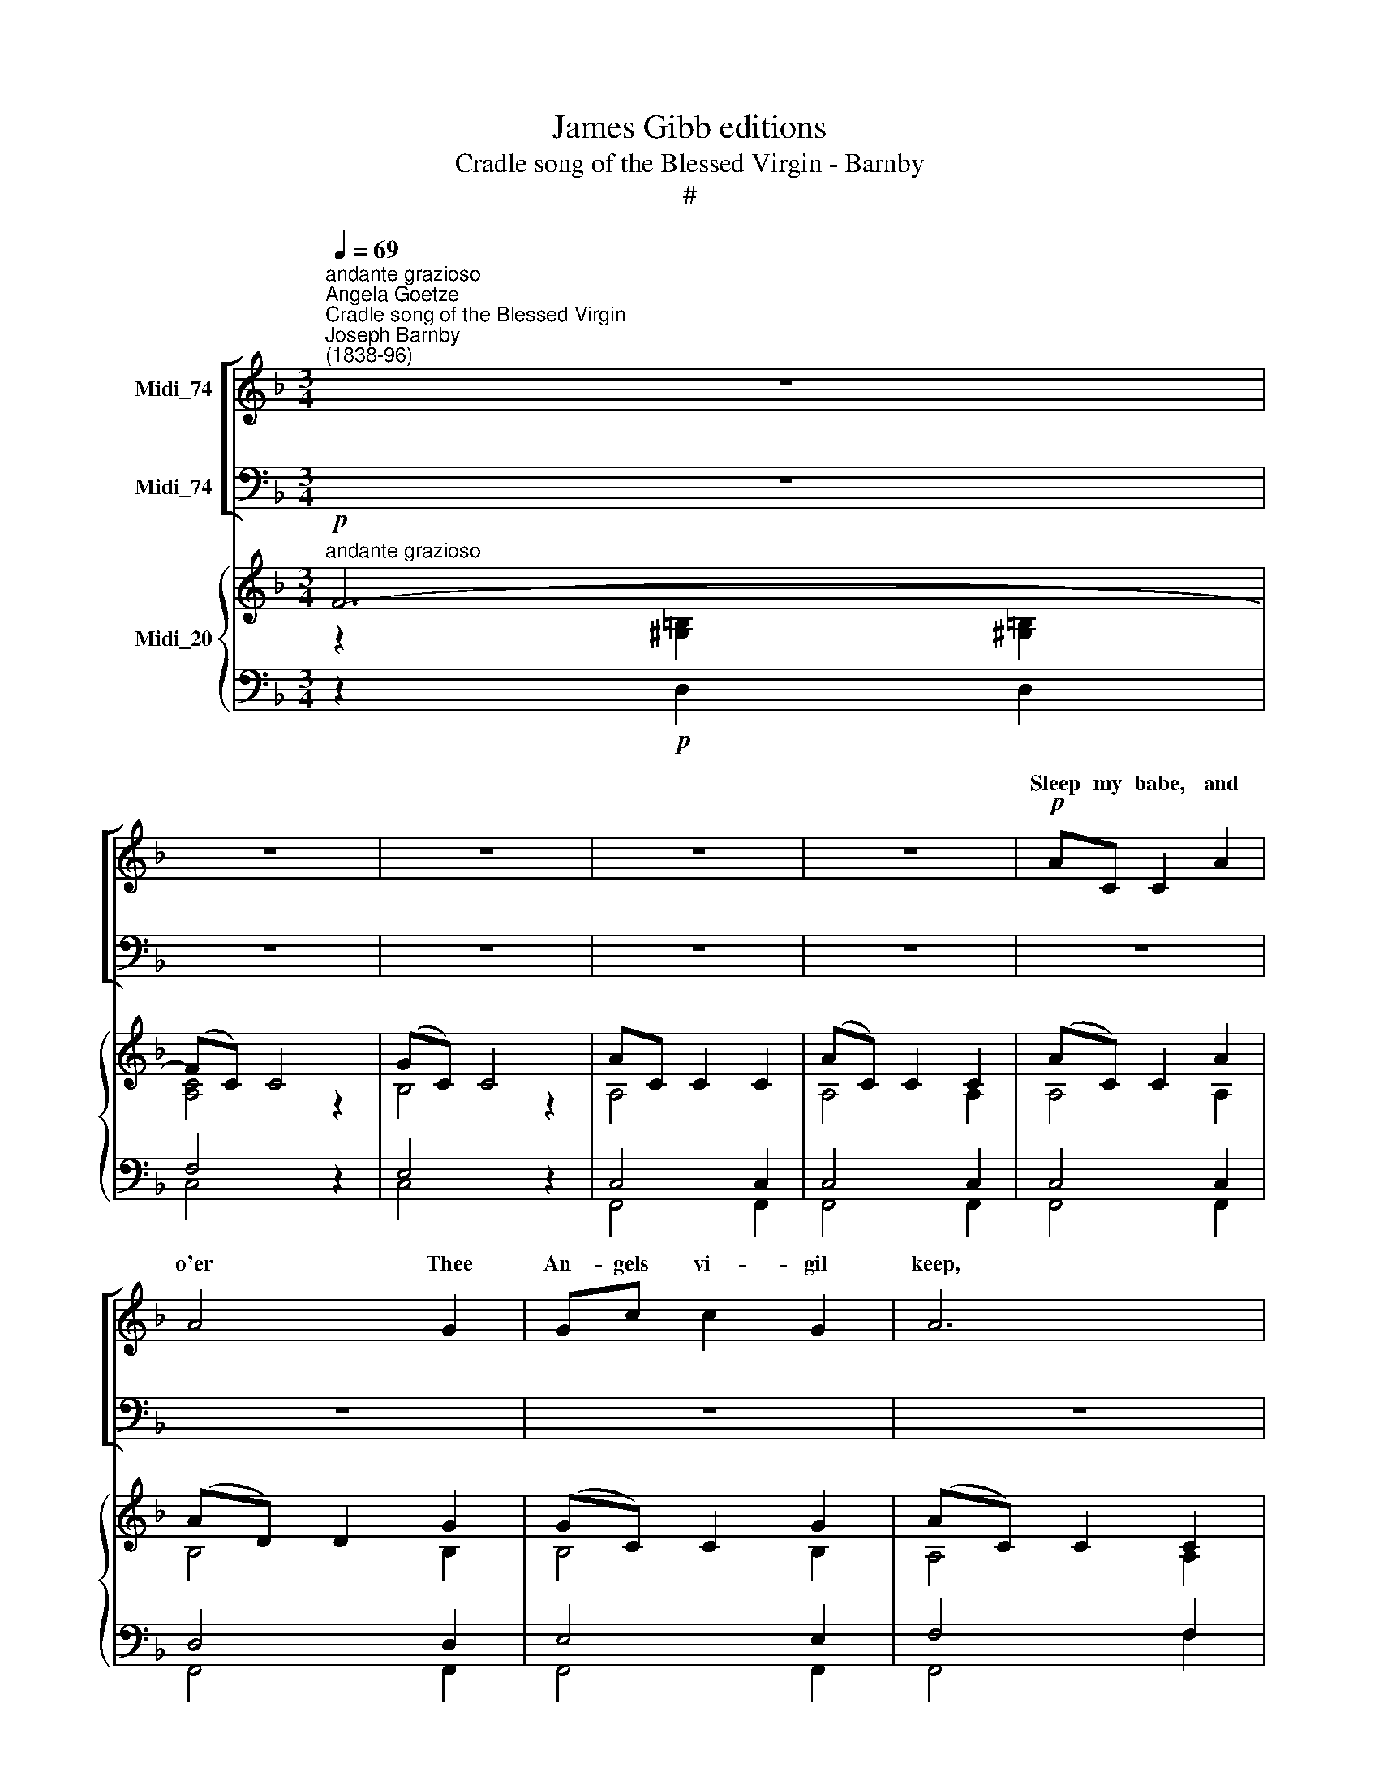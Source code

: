 X:1
T:James Gibb editions
T:Cradle song of the Blessed Virgin - Barnby
T:#
%%score [ ( 1 2 ) ( 3 4 ) ] { ( 5 6 ) | ( 7 8 ) }
L:1/8
Q:1/4=69
M:3/4
K:F
V:1 treble nm="Midi_74"
V:2 treble 
V:3 bass nm="Midi_74"
V:4 bass 
V:5 treble nm="Midi_20"
V:6 treble 
V:7 bass 
V:8 bass 
V:1
"^andante grazioso""^Angela Goetze""^Cradle song of the Blessed Virgin""^Joseph Barnby\n(1838-96)" z6 | %1
w: |
 z6 | z6 | z6 | z6 |!p! AC C2 A2 | A4 G2 | Gc c2 G2 | A6 | AD D2 A2 | A4 G2 | GG d2 =B2 | c6 | %13
w: ||||Sleep my babe, and|o'er Thee|An- gels vi- gil|keep,|Si- lent they a-|dore Thee,|Sleep, my ba- by,|sleep;|
!p! GG G2 A2 | A4 G2 | FF A2 c2 | B6 | BA D2 B2 | A4"^1" G2 | FF E2 F2 | G6 |!pp! AC C2 A2 | %22
w: Je- su, sleep, Thy|mo- ther|Holds Thee in her|arm,|May the love she|bears Thee|Shield Thee safe from|harm.||
 A4 G2 | FF B2 d2 | c6 | c c B2 A2 | (A2 G2) D2 | FD E2 G2 | F4 z2 | z6 | z6 | z6 | z6 | z6 | z6 | %35
w: |* * * a-|bove,|Whence Thou * *||||||||||
 z6 | z6 | z6 | z6 | z6 | z6 | z6 | z6 | z6 | z6 |!f! (f2 e2 dA | c2 c4) | (f3 e dA | c6) | %49
w: ||||||||||||Glo- rious Thou shalt|rise,|
 d3 c Fc | c2 B4 | (!courtesy!=e2 d)=B Gd | d2 c2 c2 | f4 c2"^rall." | B2 A2 G2 |"^dim." d6 | c6 | %57
w: Tbou shalt come to|judge us,|Thou * shalt come to|judge us, to|judge us,|Throned in the||Sleep,|
!p!"^a tempo" c4 A2 | A4 G2 | FF B2 d2 | c6 | cc B2 A2 | (A2 G2) D2 | F3 F EF | A6 | G3 G ^FG | %66
w: sleep, and||||Si- lent they a-|dore * Thee,|Sleep, my ba- by,|sleep,|sleep, my ba- by,|
 c6- |!pp! c6 | c6 | c2 z2 z2 | !fermata!z6 |] %71
w: sleep.|||||
V:2
 x6 | x6 | x6 | x6 | x6 | x6 | x6 | x6 | x6 | x4 x2 | x6 | x6 | x6 | EE E2 F2 | F4 E2 | FF F2 _E2 | %16
w: ||||||||||||||||
 D6 | CC C2 D2 | C4 B,2 | =B,B, B,2 B,2 | C6 | CC C2 C2 | E4 E2 | FF F2 F2 | (G2- F2) _E2- | %25
w: |||||Sleep, my babe, still|dream- ing|Of Thy home a-|bove, * Whence|
 E_E D2 ^F2 | (^F2 G2) D2 | FD E2 E2 | F4 z2 | x4 x2 | x4 x2 | x6 | x6 | x6 | x6 | x6 | x6 | x6 | %38
w: * Thou cam'st to|save * us,||||||||||||
 x6 | x6 | x6 | x4 x2 | x4 x2 | x4 x2 | x4 x2 | F2 F2 FF | E2 E4 | F3 F FF | E6 | F3 F FF | F2 F4 | %51
w: |||||||||||||
 (G2 F)F FF | F2 E2 E2 | F4 _E2 | D2 C2 B,2 | F6 | E6 | FC C2 F2 | E4 E2 | FF F2 F2 | %60
w: ||||skies.|Sleep,|sleep, my babe, and|o'er Thee|An- gels vi- gil|
 (G2 F2) _E2- | E_E D2 ^F2 | (^F2 G2) D2 | F2 z2 z2 | z2 C2 C2 | D3 z z2 | E2 E2 E2 | F4 z2 | %68
w: keep, * Si\-|* lent they a-|dore * Thee,|Sleep,|sleep, my|babe,|sleep, ba- by,|sleep,|
 F4 z2 | F6- | F2 z2 z2 |] %71
w: sleep,|sleep.||
V:3
 z6 | z6 | z6 | z6 | z6 | z6 | z6 | z6 | z6 | z6 | z6 | z6 | z6 |!p! C6- | C6 | (A,2 C2) A,2 | %16
w: |||||||||||||Sleep,||Je\- * su,~sleep,|
 B,6 | ^F,F, F,2 F,2 | G,4 G,2 | D,D, G,2 F,2 | E,6 |!pp! A,A, A,2 A,2 | B,4 B,2 | B,B, B,2 B,2 | %24
w: ||||||||
 (B,2 A,2) A,2- | A,A, B,2 C2 | (C2 B,2) G,2 | A,F, G,2 B,2 | A,4 z2 |!mf! x6 | x6 | x6 | x6 | %33
w: |||||||||
!f! x6 | C,2 B,,4 | F,3 F, E,F, | G,4 z2 |!mp! =B,3 B, CD | D2 C4 | D3 D EF | E6 | %41
w: |le- gions|Shall in ter- ror|quail.|Thou shalt suf- fer|tor- ment,|Thou Thy life shall|give,|
"^dim." F3 F _EE | (_E2 _D2) C2 |"^cresc." B,3 B, =B,B, | C6 |!f! A,2 A,2 A,A, | B,2 B,4 | %47
w: Thou shalt die for|sin\- * ners,|that the sin- ners|live.|Je- su, Thou shalt|tri- umph,|
 A,3 A, A,A, | (B,2 C2 B,2) | A,3 A, _EE | _E2 D4 | G,3 G, =B,B, | C2 C2 C2 | C4 F,2 | %54
w: |||||||
 F,2 F,2 F,2 | B,6 | B,6 | A,A, A,2 A,2 | B,4 B,2 | B,B, B,2 B,2 | B,2 A,2 A,2- | A,A, B,2 C2 | %62
w: ||||||||
 (C2 B,2) G,2 | A,3 z z2 | z2 A,2 A,2 | B,3 z z2 | B,2 C2 B,2 |!pp!"^morendo" A,4 z2 | A,4 z2 | %69
w: |||||||
 A,6- | A,2 z2 !fermata!z2 |] %71
w: ||
V:4
 x6 | x6 | x6 | x6 | x6 | x6 | x6 | x6 | x6 | x6 | x6 | x6 | x6 | x6 | x6 | F,6 | B,,6 | %17
w: |||||||||||||||Sleep,|sleep,|
 D,D, D,2 D,2 | G,4 G,2 | G,,G,, G,,2 G,,2 | C,6 | C,C, C,2 C,2 | ^C,4 C,2 | D,D, D,2 D,2 | %24
w: |||||||
 (E,2 F,2) ^F,2- | F,^F, G,2 D,2 | G,,4 B,,2 | C,C, C,2 C,2 | F,4 z2 | B,3 B, A,A, | G,2 F,4 | %31
w: |||By Thy Fa- ther's|love.|Earth- ly pomp may|tempt Thee,|
 B,3 B, A,G, | F,6 | _E,3 E, D,D, | x6 | x6 | x6 | z6 | z6 | z6 | z6 | z6 | z6 | z6 | z6 | %45
w: Earth- ly sin as-|sail,|But the tem- pter's||||||||||||
 C,2 C,2 C,C, | C,2 C,4 | C,3 C, .C,A, | (G,2 C,4) | F,3 F, A,A, | B,2 B,4 | G,3 G, G,G, | %52
w: |||||||
 C2 C2 !courtesy!_B,2 | A,4 A,,2 | B,,2 C,2 D,2 | G,,6 | C,6 | C,C, C,2 C,2 | ^C,4 C,2 | %59
w: |||||||
 D,D, D,2 D,2 | (E,2 F,2) ^F,2- | F,^F, G,2 D,2 | G,,4 B,,2 | C,3 z z2 | z2 C,2 C,2 | C,3 z z2 | %66
w: |||||||
 C,2 C,2 C,2 | F,4 z2 | F,4 z2 | F,6- | !fermata!F,2 z2 !fermata!z2 |] %71
w: |||||
V:5
"^andante grazioso"!p! F6- | (FC) C4 | (GC) C4 | AC C2 C2 | (AC) C2 C2 | (AC) C2 A2 | (AD) D2 G2 | %7
 (GC) C2 G2 | (AC) C2 C2 | (AD) D2 A2 | (AD) D2 G2 | G2 d2 =B2 | [Cc]4 z2 |!p! [EG]2 [EG]2 [CFA]2 | %14
 ([FA]C) C2 [EG]2 | F2 [FA]2 [_Ec]2 | (BF) F2 B2 | (BA) D2 [DB]2 | A2 D2 G2 | F2 E2 [=B,F]2 | %20
 [CG]2 C2 C2 | [A,CA]2 [A,C]2 [A,CA]2 | A4 [B,EG]2 | [B,F]2 [B,FB]2 [Fd]2 | c6- | %25
 c2 [DB]2 [C^FA]2 | [C^FA]2 [B,G]2 [G,D]2 | [A,F][F,D] [G,E]2 [B,EG]2 | [A,F]2 F2 F2 | %29
"^mj" [DFB]4 [C_EA]2 | [B,G]2 [A,F]4 | [B,FB]4 AG | [CF]6 | [_E,B,_E]4 [F,B,D]2 | z6 | %35
 [F,F]3 [F,F] [E,E][F,F] | [CG]4 z2 |!mp! =B3 Bcd | d2 c4 | d3 def | e6 | f3 f_ee | (_e2 _d2) c2 | %43
 B3 B =B2 | [Ec]6 |!f! ([Fcf]2 [Fce]2 dA | [Ec]6) | (f3 e dA) | [Ec]6 | d3 cFc | [Fc]2 [FB]4 | %51
 e2 d[G=B]Gd | [Fd]2 [Ec]2 [EGc]2 | [Ff]4 [_EFc]2 |"^rall." [DFB]2 [CFA]2"^dim." [B,FG]2 | [FGd]6 | %56
 [EGc]6 | c4 [CFA]2 | [B,EA]4 [B,EG]2 | [B,F]2 [B,FB]2 d2 | c6- | c2 B2 [C^FA]2 | %62
 [C^FA]2 [B,G]2 D2 | F3 FEF | A6 | [DG]3 G^FG | c6 |!pp! FC C2- [CEG]2 | FC C2- [CEG]2 | %69
 z2 a2 c'2 | f'6 |] %71
V:6
 z2 [^G,=B,]2 [!courtesy!^G,!courtesy!=B,]2 | [A,C]4 z2 | B,4 z2 | A,4 x2 | A,4 A,2 | A,4 A,2 | %6
 B,4 B,2 | B,4 B,2 | A,4 A,2 | D4 C2 | =B,4 B,2 | C2 =B,2 D2 | x4 x2 | C4 x2 | x4 x2 | x4 x2 | %16
 D4 x2 | D6 | D4 D2 | =B,4 x2 | x4 x2 | x4 x2 | [B,E]2 [B,E]2 x2 | x4 x2 | G2 F2 _E2- | E2 x4 | %26
 x2 x4 | x4 x2 | x4 x2 | x4 x2 | _E4 C2 | x4 [B,_D]2 | B,2 A,4 | x4 x2 | x4 x2 | =B,4 B,2 | x4 x2 | %37
 [DF]2 [DF]2 [DF]2 | E2 E2 E2 | [F_A]2 [FA]2 [FA]2 | G2 G2 G2 | F4 _A2 | =A4 _G2 | F4 F2 | x4 x2 | %45
 x4 F2 | A2 G4 | F2 F2 F2 | G2 A2 G2 | F2 F2 F2 | x4 x2 | G2 F2 F2 | G4 x2 | x4 x2 | x4 x2 | %55
 x4 x2 | x4 x2 | F2 C2 x2 | x4 x2 | x4 F2 | G2 F2 _E2- | E2 _E2 x2 | x4 x2 | x4 x2 | %64
 x2 [CF]2 [CF]2 | x2 x x x2 | [EG]2 [EA]2 [EG]2 | x4 x2 | x4 x2 | [A,CF]6- | [A,CF]6 |] %71
V:7
 z2!p! D,2 D,2 | F,4 z2 | E,4 z2 | C,4 C,2 | C,4 C,2 | C,4 C,2 | D,4 D,2 | E,4 E,2 | F,4 F,2 | %9
"^1" F,4 F,2 | [D,F,]4 [D,F,]2 | E,2 F,2 F,2 | F,2 (G,2 C2) |!p! B,4 A,2 | B,4 B,2 | A,2 C2 A,2 | %16
 B,6 | [^F,C]4 [F,C]2 | C4 B,2 | D,2 G,2 F,2 | E,2 C,2 C,2 | C,2 C,2 C,2 | ^C,2 C,2 C,2 | %23
 D,2 D,2 B,2 | B,2 A,2 [^F,A,-]2 | [F,A,]2 [G,B,]2 D,2 | G,,4 B,,2 | C,2 C,2 C,2 | F,2 F,2 F,2 | %29
 F,,6- | F,,2 F,,2 _E,,2 | D,,2 D,,2 !courtesy!=E,,2 | F,,4 F,,2 | G,,4 F,,2 | [_G,A,C]2 [F,B,]4 | %35
 x6 | E,2 G,2 C2 |!mp! _A,2 A,2 A,2 | G,2 G,2 G,2 | =B,2 B,2 B,2 | C2 C4 |"^dim." C4 C2 | %42
 C2 _D2 !courtesy!=A,2 |"^cresc." B,2 F,2 G,2 | G,2 C2 C2 | [A,C]2 [A,C]2 [A,C]2 | B,2 B,2 B,2 | %47
 [A,C]2 [A,C]2 [A,C]2 | B,2 C2 B,2 | A,2 A,2 [A,_E]2 | _E2 D4 | =B,2 B,2 B,2 | C2 C2 C2 | C4 F,2 | %54
 F,4 F,2 | B,6 | B,6 |"^a tempo" [C,A,]2 [C,A,]2 A,2 | ^C,2 C,4 | D,2 D,2 B,2 | B,2 A,2 [^F,A,]2- | %61
 [F,A,]2 [G,B,]2 D,2 | (G,,4 G,2 | A,3) z z2 | z2 A,2 A,2 | B,3 z z2 | B,2 C2 B,2 | %67
"^morendo" A,4 B,2 | A,4 B,2 | x6 | x6 |] %71
V:8
 x4 x2 | C,4 z2 | C,4 z2 | F,,4 F,,2 | F,,4 F,,2 | F,,4 F,,2 | F,,4 F,,2 | F,,4 F,,2 | F,,4 F,2 | %9
 D,4 D,2 | G,,4 G,,2 | G,,2 G,,2 G,,2 | C,4 z2 | C,4 z2 | C,4 z2 | F,4 F,2 | B,,6 | D,4 D,2 | %18
 G,4 G,2 | G,,4 G,,2 | C,2 C,2 C,2 | F,,2 F,,2 F,,2 | F,,2 F,,2 F,,2 | F,,2 F,,2 D,2 | %24
 E,2 F,2 ^F,2- | B,,4 x2 | x4 x2 | x6 | x6 | x6 | x6 | x6 | x6 | x6 | _E,,2 D,,4 | _D,,4 D,,2 | %36
 z4 z2 | C,2 C,2 C,2 | C,2 C,2 C,2 | C,2 C,2 C,2 | C,2 (C2 B,2) | _A,4 _G,2 | F,4 _E,2 | %43
 _D,4 =D,G,, | C,6 | C,2 C,2 C,2 | C,2 C,2 C,2 | C,2 C,2 C,2 | C,6 | F,2 F,2 F,2 | B,2 B,2 _A,2 | %51
 G,2 G,2 G,2 | z2 C2 !courtesy!_B,2 | A,4 A,,2 | B,,2 C,2 D,2 | G,,6 | C,6 | F,,2 F,,2 [F,,C,]2 | %58
 F,,2 F,,4 | F,,2 F,,2 D,2 | E,2 F,2 x2 | B,,4 x2 | x4 B,,2 | C,3 z z2 | z2 C,2 C,2 | C,3 z z2 | %66
 C,2 C,2 C,2 | F,,6- | F,,6 | F,,6 | !fermata!F,,6 |] %71


